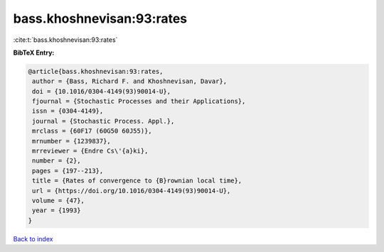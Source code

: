 bass.khoshnevisan:93:rates
==========================

:cite:t:`bass.khoshnevisan:93:rates`

**BibTeX Entry:**

.. code-block:: bibtex

   @article{bass.khoshnevisan:93:rates,
    author = {Bass, Richard F. and Khoshnevisan, Davar},
    doi = {10.1016/0304-4149(93)90014-U},
    fjournal = {Stochastic Processes and their Applications},
    issn = {0304-4149},
    journal = {Stochastic Process. Appl.},
    mrclass = {60F17 (60G50 60J55)},
    mrnumber = {1239837},
    mrreviewer = {Endre Cs\'{a}ki},
    number = {2},
    pages = {197--213},
    title = {Rates of convergence to {B}rownian local time},
    url = {https://doi.org/10.1016/0304-4149(93)90014-U},
    volume = {47},
    year = {1993}
   }

`Back to index <../By-Cite-Keys.rst>`_
